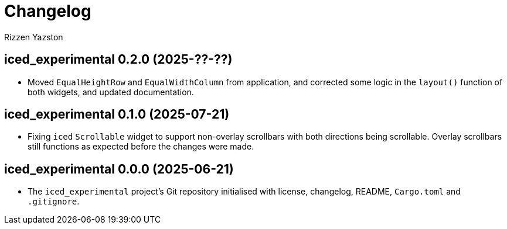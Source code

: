 = Changelog
Rizzen Yazston

== iced_experimental 0.2.0 (2025-??-??)

* Moved `EqualHeightRow` and `EqualWidthColumn` from application, and corrected some logic in the `layout()` function of both widgets, and updated documentation.

== iced_experimental 0.1.0 (2025-07-21)

* Fixing `iced` `Scrollable` widget to support non-overlay scrollbars with both directions being scrollable. Overlay scrollbars still functions as expected before the changes were made.

== iced_experimental 0.0.0 (2025-06-21)

* The `iced_experimental` project's Git repository initialised with license, changelog, README, `Cargo.toml` and `.gitignore`.
